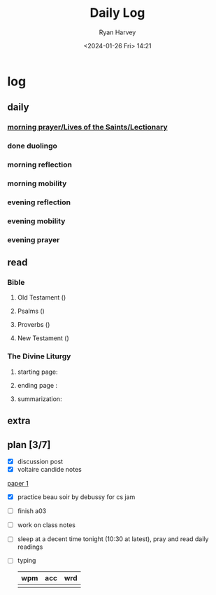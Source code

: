 #+title: Daily Log
#+author: Ryan Harvey
#+date: <2024-01-26 Fri> 14:21
* log 
** daily
*** [[https://goarch.org][morning prayer/Lives of the Saints/Lectionary]]
*** done duolingo
*** morning reflection
*** morning mobility
*** evening reflection
*** evening mobility
*** evening prayer
** read
*** Bible 
**** Old Testament ()
**** Psalms ()
**** Proverbs ()
**** New Testament ()
*** The Divine Liturgy
**** starting page: 
**** ending page  : 
**** summarization: 
** extra
** plan [3/7]
- [X] discussion post
- [X] voltaire candide notes
[[id:80806e7c-5b78-4b43-b62e-d25e1009b412][paper 1]]
- [X] practice beau soir by debussy for cs jam
- [ ] finish a03
- [ ] work on class notes
- [ ] sleep at a decent time tonight (10:30 at latest), pray and read daily readings
- [ ] typing
  | wpm | acc | wrd |
  |-----+-----+-----|
  |     |     |     |

